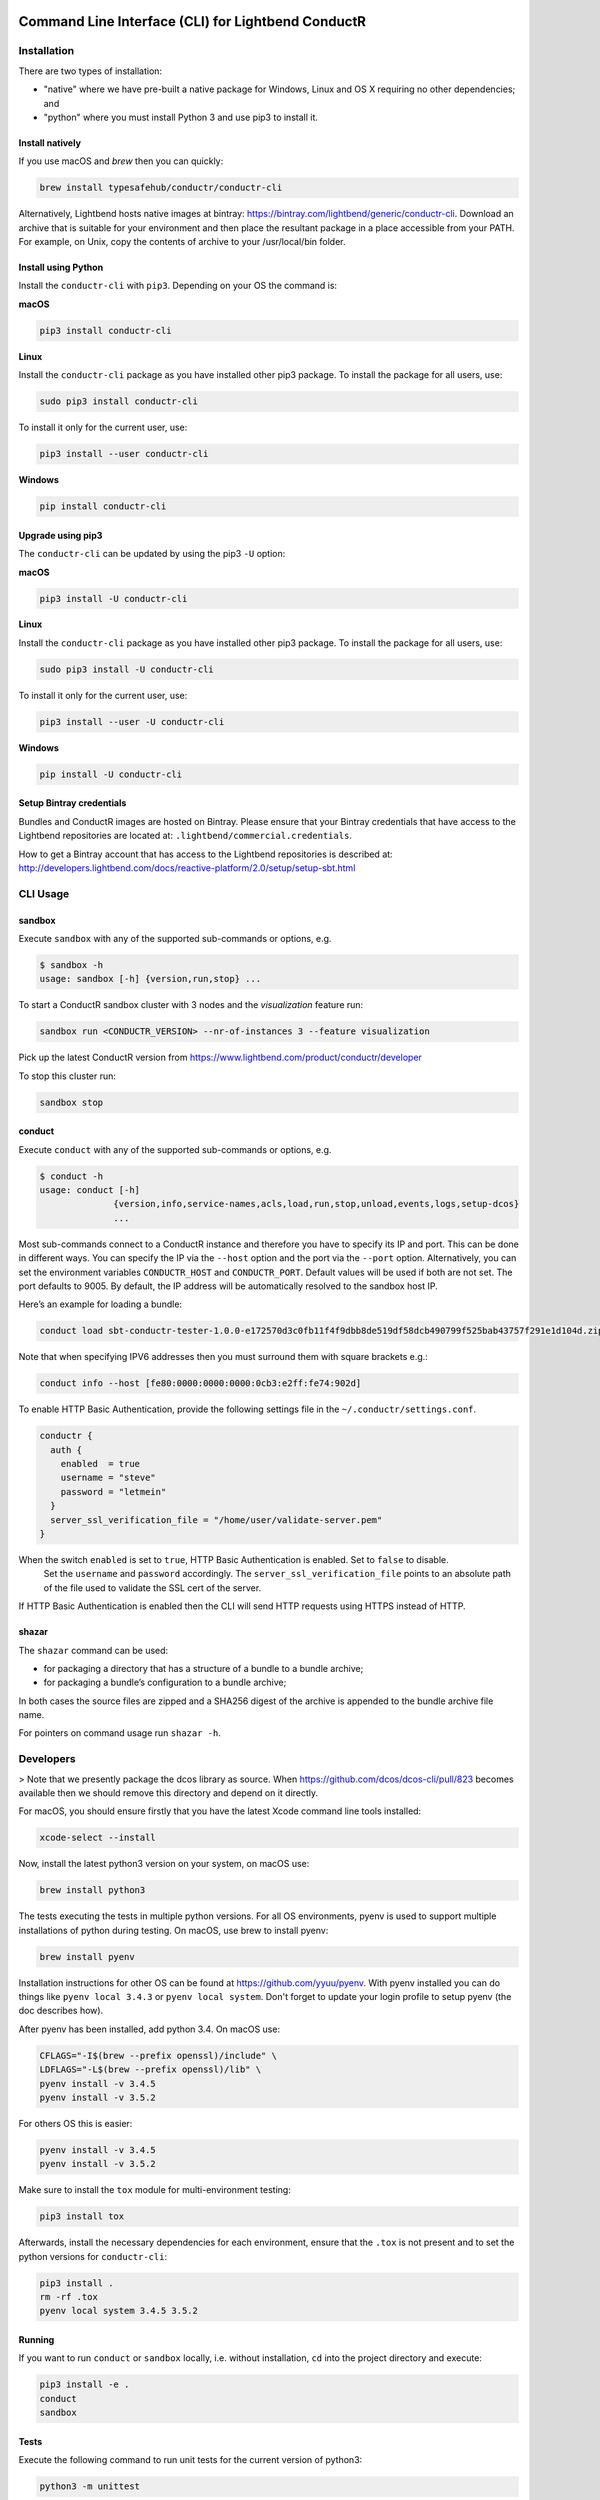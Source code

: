 |build_status| |latest_version|

Command Line Interface (CLI) for Lightbend ConductR
---------------------------------------------------

Installation
~~~~~~~~~~~~

There are two types of installation:

* "native" where we have pre-built a native package for Windows, Linux and OS X requiring no other dependencies; and
* "python" where you must install Python 3 and use pip3 to install it.

Install natively
^^^^^^^^^^^^^^^^

If you use macOS and `brew` then you can quickly:

.. code:: bash
    
    brew install typesafehub/conductr/conductr-cli
    
Alternatively, Lightbend hosts native images at bintray: https://bintray.com/lightbend/generic/conductr-cli. Download an archive that is suitable for your environment and then place the resultant package in a place accessible from your PATH. For example, on Unix, copy the contents of archive to your /usr/local/bin folder.

Install using Python
^^^^^^^^^^^^^^^^^^^^

Install the ``conductr-cli`` with ``pip3``. Depending on your OS the command is:

**macOS**

.. code:: bash

    pip3 install conductr-cli

**Linux**

Install the ``conductr-cli`` package as you have installed other pip3 package. To install the package for all users, use:

.. code:: bash

    sudo pip3 install conductr-cli

To install it only for the current user, use:

.. code:: bash

    pip3 install --user conductr-cli

**Windows**

.. code:: bash

    pip install conductr-cli

Upgrade using pip3
^^^^^^^^^^^^^^^^^^

The ``conductr-cli`` can be updated by using the pip3 ``-U`` option:

**macOS**

.. code:: bash

    pip3 install -U conductr-cli

**Linux**

Install the ``conductr-cli`` package as you have installed other pip3 package. To install the package for all users, use:

.. code:: bash

    sudo pip3 install -U conductr-cli

To install it only for the current user, use:

.. code:: bash

    pip3 install --user -U conductr-cli

**Windows**

.. code:: bash

    pip install -U conductr-cli

Setup Bintray credentials
^^^^^^^^^^^^^^^^^^^^^^^^^

Bundles and ConductR images are hosted on Bintray. Please ensure that your Bintray credentials that have access to the Lightbend repositories are located at: ``.lightbend/commercial.credentials``.

How to get a Bintray account that has access to the Lightbend repositories is described at: http://developers.lightbend.com/docs/reactive-platform/2.0/setup/setup-sbt.html


CLI Usage
~~~~~~~~~

sandbox
^^^^^^^

Execute ``sandbox`` with any of the supported sub-commands or options,
e.g.

.. code:: bash

    $ sandbox -h
    usage: sandbox [-h] {version,run,stop} ...

To start a ConductR sandbox cluster with 3 nodes and the `visualization` feature run:

.. code:: bash

    sandbox run <CONDUCTR_VERSION> --nr-of-instances 3 --feature visualization

Pick up the latest ConductR version from https://www.lightbend.com/product/conductr/developer

To stop this cluster run:

.. code:: bash

    sandbox stop

conduct
^^^^^^^

Execute ``conduct`` with any of the supported sub-commands or options,
e.g.

.. code:: bash

    $ conduct -h
    usage: conduct [-h]
                  {version,info,service-names,acls,load,run,stop,unload,events,logs,setup-dcos} 
                  ...

Most sub-commands connect to a ConductR instance and therefore you have to specify its IP and port. This can be done in different ways. You can specify the IP via the ``--host`` option and the port via the ``--port`` option. Alternatively, you can set the environment variables ``CONDUCTR_HOST`` and ``CONDUCTR_PORT``. Default values will be used if both are not set. The port defaults to 9005. By default, the IP address will be automatically resolved to the sandbox host IP.

Here’s an example for loading a bundle:

.. code:: bash

    conduct load sbt-conductr-tester-1.0.0-e172570d3c0fb11f4f9dbb8de519df58dcb490799f525bab43757f291e1d104d.zip

Note that when specifying IPV6 addresses then you must surround them with square brackets e.g.:

.. code:: bash

    conduct info --host [fe80:0000:0000:0000:0cb3:e2ff:fe74:902d]

To enable HTTP Basic Authentication, provide the following settings file in the ``~/.conductr/settings.conf``.

.. code::

    conductr {
      auth {
        enabled  = true
        username = "steve"
        password = "letmein"
      }
      server_ssl_verification_file = "/home/user/validate-server.pem"
    }

When the switch ``enabled`` is set to ``true``, HTTP Basic Authentication is enabled. Set to ``false`` to disable.
 Set the ``username`` and ``password`` accordingly. The ``server_ssl_verification_file`` points to an absolute path of the file used to validate the SSL cert of the server.

If HTTP Basic Authentication is enabled then the CLI will send HTTP requests using HTTPS instead of HTTP.

shazar
^^^^^^

The ``shazar`` command can be used:

- for packaging a directory that has a structure of a bundle to a bundle archive;
- for packaging a bundle’s configuration to a bundle archive;

In both cases the source files are zipped and a SHA256 digest of the archive is appended to the bundle archive file name.

For pointers on command usage run ``shazar -h``.

Developers
~~~~~~~~~~

> Note that we presently package the dcos library as source. When https://github.com/dcos/dcos-cli/pull/823 becomes available then
we should remove this directory and depend on it directly.

For macOS, you should ensure firstly that you have the latest Xcode command line tools installed:

.. code:: bash

  xcode-select --install

Now, install the latest python3 version on your system, on macOS use:

.. code:: bash

  brew install python3

The tests executing the tests in multiple python versions. For all OS environments, pyenv is used to support multiple installations of python during testing. On macOS, use brew to install pyenv:

.. code:: bash

  brew install pyenv

Installation instructions for other OS can be found at https://github.com/yyuu/pyenv. With pyenv installed you can do things like ``pyenv local 3.4.3`` or ``pyenv local system``. Don't forget to update your login profile to setup pyenv (the doc describes how).

After pyenv has been installed, add python 3.4. On macOS use:

.. code:: bash

  CFLAGS="-I$(brew --prefix openssl)/include" \
  LDFLAGS="-L$(brew --prefix openssl)/lib" \
  pyenv install -v 3.4.5
  pyenv install -v 3.5.2

For others OS this is easier:

.. code:: bash

  pyenv install -v 3.4.5
  pyenv install -v 3.5.2

Make sure to install the ``tox`` module for multi-environment testing:

.. code:: bash

  pip3 install tox

Afterwards, install the necessary dependencies for each environment, ensure that the ``.tox`` is not present and to set the python versions for ``conductr-cli``:

.. code:: bash

  pip3 install .
  rm -rf .tox
  pyenv local system 3.4.5 3.5.2

Running
^^^^^^^

If you want to run ``conduct`` or ``sandbox`` locally, i.e. without installation, ``cd`` into the project directory and execute:

.. code:: bash

    pip3 install -e .
    conduct
    sandbox

Tests
^^^^^

Execute the following command to run unit tests for the current version of python3:

.. code:: bash

    python3 -m unittest

Execute the following command to run all defined tests:

.. code:: bash

    tox

Python Compatibility
^^^^^^^^^^^^^^^^^^^^

ConductR CLI supports Python ``3.4`` and above.

When using standard or third-party libraries, always ensure the implementation is compatible with Python ``3.4``.

When browsing the latest Python 3 documentation or arriving to a documentation page from a search result, be sure to check the Python version of the documentation page.

When using a method, check if there's a mention of whether it has been introduced after Python ``3.4``.

Releasing
^^^^^^^^^

CLI releases to the pip3 repository can be performed completely from the GitHub project page. Follow these steps to cut a release:

1. Edit `conductr_cli/__init__.py <conductr_cli/__init__.py>`_ file to contain the version to be released.
2. Create a new release on the `Github releases page <https://github.com/typesafehub/conductr-cli/releases>`_.

After CI build is finished for the tagged commit, new version will automatically be deployed to PyPi repository.

**Native**

Ensure correct system requirement is used for each target platform.

For MacOS:
- OSX version ``10.11``: native executables built on ``10.11`` will be compatible with ``10.12``, but the reverse is not true.
- Python version ``3.5``.

For Linux:
- Ubuntu version ``14.04.5 LTS``.
- Python version ``3.4``.

For Windows:
- Windows 7
- Python version ``3.5``.
- 7Zip executable from http://www.7-zip.org/download.html required to build zip file on the command line. When installing 7Zip, ensure the 7z.exe is available on the Windows ``%PATH%``.

Pyinstaller version ``3.2.1`` or above is required. Please visit http://www.pyinstaller.org/ to obtain instructions on how to install it.

Ensure the native executables are built from tagged release commit.

Continue to build native packages.

For MacOS and Linux:

.. code:: bash

    sh package-native-zip.sh [release-version-number]


For Windows perform the following steps.

Open a DOS prompt, and then execute the following command.

.. code:: bash

    set CONDUCTR_HOST=192.168.10.1

For those using Windows VM, the local sandbox address ``192.168.10.1`` can be used - ensure the sandbox on the host machine has been started before proceeding further. This will allow the CLI on the Windows VM to connect to the ConductR running on the host machine.

If you wish to use ConductR running from a different host, replace ``192.168.10.1`` accordingly.

.. code:: bash

    package-native-zip.bat [release-version-number]


The ``package-native-zip.sh`` and ``package-native-zip.bat`` follow performs the following steps.

First it builds the native executables.

.. code:: bash

    pyinstaller --onefile conductr_cli/conduct.py
    pyinstaller --onefile conductr_cli/shazar.py
    pyinstaller --hidden-import psutil --onefile conductr_cli/sandbox.py
    
This will result in standalone images for your current environment being created in a ``dist`` folder.

It will ensure correct versions are built. This is done by comparing the version number from the output of the commands below with the input to the script. If there's a mismatch, the script will exit with failure.

.. code:: bash

    ./dist/sandbox version
    ./dist/conduct version

For MacOS and Linux, perform sanity check by running:

.. code:: bash

    ./dist/sandbox run 2.0.0 -f visualization
    ./dist/conduct info
    ./dist/shazar -h

For Windows, perform the following since the ``sandbox`` command is not supported:

.. code:: bash

    ./dist/conduct info
    ./dist/shazar -h



.. |build_status| image:: https://travis-ci.org/typesafehub/conductr-cli.svg?branch=master
    :target: https://travis-ci.org/typesafehub/conductr-cli
    :alt: Build status of the master branch

.. |latest_version| image:: https://img.shields.io/pypi/v/conductr-cli.svg?label=latest%20version
    :target: https://pypi.python.org/pypi/conductr-cli
    :alt: Latest version released on PyPi
